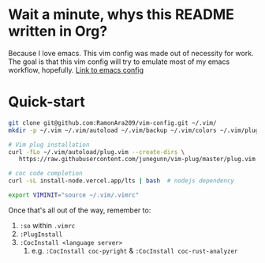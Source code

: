 * Wait a minute, whys this README written in Org?
Because I love emacs. This vim config was made out of necessity for work.
The goal is that this vim config will try to emulate most of my emacs workflow, hopefully.
[[https://github.com/RamonAra209/dot_emacs][Link to emacs config]]
* Quick-start
#+begin_src bash
  git clone git@github.com:RamonAra209/vim-config.git ~/.vim/
  mkdir -p ~/.vim ~/.vim/autoload ~/.vim/backup ~/.vim/colors ~/.vim/plugged
  
  # Vim plug installation
  curl -fLo ~/.vim/autoload/plug.vim --create-dirs \
     https://raw.githubusercontent.com/junegunn/vim-plug/master/plug.vim

  # coc code completion 
  curl -sL install-node.vercel.app/lts | bash  # nodejs dependency

  export VIMINIT="source ~/.vim/.vimrc"
#+end_src

Once that's all out of the way, remember to:
1. ~:so~ within ~.vimrc~
2. ~:PlugInstall~
3. ~:CocInstall <language server>~
   1. e.g. ~:CocInstall coc-pyright~ & ~:CocInstall coc-rust-analyzer~
